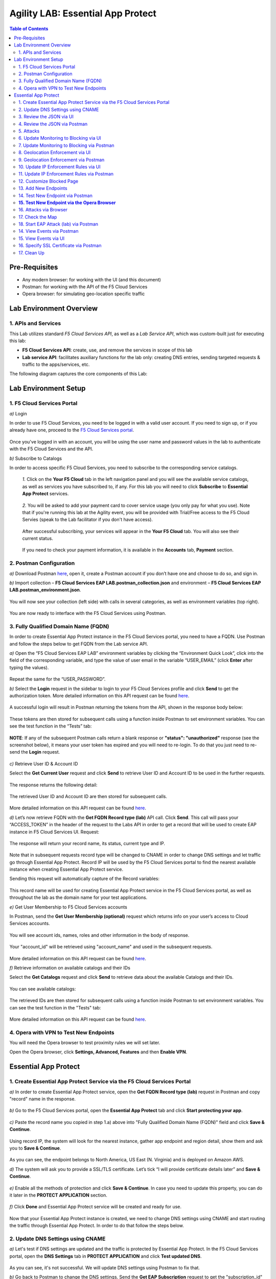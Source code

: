 Agility LAB: Essential App Protect   
=========================================== 

.. contents:: Table of Contents   

Pre-Requisites
###############

- Any modern browser: for working with the UI (and this document)
- Postman: for working with the API of the F5 Cloud Services
- Opera browser: for simulating geo-location specific traffic

Lab Environment Overview
###############################

1. APIs and Services 
*********************

This Lab utilizes standard *F5 Cloud Services API*, as well as a *Lab Service API*, which was custom-built just for executing this lab: 

* **F5 Cloud Services API**: create, use, and remove the services in scope of this lab 

* **Lab service API**: facilitates auxiliary functions for the lab only: creating DNS entries, sending targeted requests & traffic to the apps/services, etc.  

The following diagram captures the core components of this Lab: 

 .. figure:: _figures/Diagram.png


Lab Environment Setup  
############################### 

1. F5 Cloud Services Portal 
*************************** 

`a)` Login   

In order to use F5 Cloud Services, you need to be logged in with a valid user account. If you need to sign up, or if you already have one, proceed to the `F5 Cloud Services portal <http://bit.ly/f5csreg>`_.  

.. figure:: _figures/1-1.png  

Once you've logged in with an account, you will be using the user name and password values in the lab to authenticate with the F5 Cloud Services and the API.

`b)` Subscribe to Catalogs   

In order to access specific F5 Cloud Services, you need to subscribe to the corresponding service catalogs.

   `1.` Click on the **Your F5 Cloud** tab in the left navigation panel and you will see the available service catalogs, as well as services you have subscribed to, if any. For this lab you will need to click **Subscribe** to **Essential App Protect** services.   

   .. figure:: _figures/2.png  

   `2.` You will be asked to add your payment card to cover service usage (you only pay for what you use). Note that if you're running this lab at the Agility event, you will be provided with Trial/Free access to the F5 Cloud Servies (speak to the Lab facilitator if you don't have access).   

   .. figure:: _figures/3.png  

   After successful subscribing, your services will appear in the **Your F5 Cloud** tab. You will also see their current status.   

   .. figure:: _figures/4.png  

   If you need to check your payment information, it is available in the **Accounts** tab, **Payment** section.   

   .. figure:: _figures/5.png 

2. Postman Configuration  
********************* 

`a)` Download Postman `here <http://bit.ly/309wSLl>`_, open it, create a Postman account if you don’t have one and choose to do so, and sign in.  

`b)` Import collection – **F5 Cloud Services EAP LAB.postman_collection.json** and environment – **F5 Cloud Services EAP LAB.postman_environment.json**.  

.. figure:: _figures/1.jpg  

You will now see your collection (left side) with calls in several categories, as well as environment variables (top right).  

.. figure:: _figures/91.png 

You are now ready to interface with the F5 Cloud Services using Postman. 

3. Fully Qualified Domain Name (FQDN) 
**************************** 

In order to create Essential App Protect instance in the F5 Cloud Services portal, you need to have a FQDN. Use Postman and follow the steps below to get FQDN from the Lab service API.     

`a)` Open the “F5 Cloud Services EAP LAB” environment variables by clicking the “Environment Quick Look”, click into the field of the corresponding variable, and type the value of user email in the variable “USER_EMAIL” (click **Enter** after typing the values).  

.. figure:: _figures/114.png 

Repeat the same for the “USER_PASSWORD”.  

`b)` Select the **Login** request in the sidebar to login to your F5 Cloud Services profile and click **Send** to get the authorization token. More detailed information on this API request can be found `here <http://bit.ly/36ffsyy>`_.  

.. figure:: _figures/93.png 

A successful login will result in Postman returning the tokens from the API, shown in the response body below:  

.. figure:: _figures/84.jpg  

These tokens are then stored for subsequent calls using a function inside Postman to set environment variables. You can see the test function in the “Tests” tab:  

.. figure:: _figures/9.jpg  

**NOTE**: If any of the subsequent Postman calls return a blank response or **"status": "unauthorized"** response (see the screenshot below), it means your user token has expired and you will need to re-login. To do that you just need to re-send the **Login** request.  

.. figure:: _figures/10.jpg  

`c)` Retrieve User ID & Account ID  

Select the **Get Current User** request and click **Send** to retrieve User ID and Account ID to be used in the further requests.  

.. figure:: _figures/86.jpg  

The response returns the following detail:  

.. figure:: _figures/12.jpg  

The retrieved User ID and Account ID are then stored for subsequent calls.  

.. figure:: _figures/11.jpg  

More detailed information on this API request can be found `here <http://bit.ly/37hyQw3>`_.  

`d)` Let’s now retrieve FQDN with the **Get FQDN Record type (lab)** API call. Click **Send**. This call will pass your “ACCESS_TOKEN” in the header of the request to the Labs API in order to get a record that will be used to create EAP instance in F5 Cloud Services UI.  
Request:  

.. figure:: _figures/74.png  

The response will return your record name, its status, current type and IP. 

.. figure:: _figures/156.png

Note that in subsequent requests record type will be changed to CNAME in order to change DNS settings and let traffic go through Essential App Protect. Record IP will be used by the F5 Cloud Services portal to find the nearest available instance when creating Essential App Protect service.    

Sending this request will automatically capture of the Record variables:  

.. figure:: _figures/26.jpg  

This record name will be used for creating Essential App Protect service in the F5 Cloud Services portal, as well as throughout the lab as the domain name for your test applications. 

`e)` Get User Membership to F5 Cloud Services accounts

In Postman, send the **Get User Membership (optional)** request which returns info on your user’s access to Cloud Services accounts.

.. figure:: _figures/157.png

You will see account ids, names, roles and other information in the body of response. 

.. figure:: _figures/158.png

Your "account_id" will be retrieved using "account_name" and used in the subsequent requests.

.. figure:: _figures/159.png

More detailed information on this API request can be found `here <http://bit.ly/2Gfu1r3>`_. 

`f)` Retrieve information on available catalogs and their IDs

Select the **Get Catalogs** request and click **Send** to retrieve data about the available Catalogs and their IDs.

.. figure:: _figures/160.png

You can see available catalogs:

.. figure:: _figures/161.png

The retrieved IDs are then stored for subsequent calls using a function inside Postman to set environment variables. You can see the test function in the "Tests" tab:

.. figure:: _figures/162.png

More detailed information on this API request can be found `here <http://bit.ly/36j1Yl4>`_. 

4. Opera with VPN to Test New Endpoints 
****************************************

You will need the Opera browser to test proximity rules we will set later.

Open the Opera browser, click **Settings, Advanced, Features** and then **Enable VPN**.

.. figure:: _figures/163.png

Essential App Protect 
##################### 

1. Create Essential App Protect Service via the F5 Cloud Services Portal  
************************************************************************ 

`a)` In order to create Essential App Protect service, open the **Get FQDN Record type (lab)** request in Postman and copy "record" name in the response.  

.. figure:: _figures/115.png

`b)` Go to the F5 Cloud Services portal, open the **Essential App Protect** tab and click **Start protecting your app**. 

.. figure:: _figures/116.png

`c)` Paste the record name you copied in step 1.a) above into "Fully Qualified Domain Name (FQDN)" field and click **Save & Continue**.

.. figure:: _figures/117.png 

Using record IP, the system will look for the nearest instance, gather app endpoint and region detail, show them and ask you to **Save & Continue**.  

.. figure:: _figures/118.png 

As you can see, the endpoint belongs to North America, US East (N. Virginia) and is deployed on Amazon AWS.  

`d)` The system will ask you to provide a SSL/TLS certificate. Let’s tick “I will provide certificate details later” and **Save & Continue**.  

.. figure:: _figures/99.png 

`e)` Enable all the methods of protection and click **Save & Continue**. In case you need to update this property, you can do it later in the **PROTECT APPLICATION** section. 

.. figure:: _figures/100.png 

`f)` Click **Done** and Essential App Protect service will be created and ready for use.  

.. figure:: _figures/101.png  

Now that your Essential App Protect instance is created, we need to change DNS settings using CNAME and start routing the traffic through Essential App Protect. In order to do that follow the steps below.  

2. Update DNS Settings using CNAME  
******************************** 

`a)` Let's test if DNS settings are updated and the traffic is protected by Essential App Protect. In the F5 Cloud Services portal, open the **DNS Settings** tab in **PROTECT APPLICATION** and click **Test updated DNS**.

.. figure:: _figures/127.png 

As you can see, it's not successful. We will update DNS settings using Postman to fix that.

`b)` Go back to Postman to change the DNS settings. Send the **Get EAP Subscription** request to get the "subscription_id" and "CNAME" using your "ACCESS_TOKEN".

.. figure:: _figures/164.png

The response will return all information on your instance which we have created via UI: 

.. figure:: _figures/165.png

The retrieved CNAME will be used to update DNS settings:

.. figure:: _figures/166.png

More detailed information on this API request can be found `here <http://bit.ly/38xUHjc>`_.  

`c)` Send the **Update CNAME Record (lab)** request to update DNS Settings with CNAME generated when creating Essential App Protect instance in F5 UI and retrieved in the step above:

.. figure:: _figures/167.png

The response will show the updated type (""CNAME") and value: 

.. figure:: _figures/168.png

`d)` Test CNAME change via UI   

Return to the F5 Cloud Services portal, open the **Essential App Protect** tab, select your app from the dropdown menu and click **PROTECT APPLICATION**. Then open the **DNS Settings** tab and click **Test updated DNS**.  

.. figure:: _figures/106.png 

You will see successful status of testing.

`e)` Let's now go back to Postman and re-send the **Get FQDN Record type (lab)** request to see the current type of the record. 

.. figure:: _figures/129.png

The response will show that record type is changed from "A" to "CNAME" (see step 3.d) above), as well as "value" is updated, which means that app traffic now goes through Essential App Protect instance and is actively protected.   

.. figure:: _figures/128.png

`f)` Test via Browser

Let's now test the updated DNS setting via browser. Return to the F5 Cloud Services portal, open the **DNS Settings** tab and copy the CNAME.

.. figure:: _figures/130.png

Paste it into your browser and you will see the NA2 instance of the Auction website and all of the requests will now be flowing through the Essential App Protect. However, any malicious requests will not be blocked, as we have not turned on "Blocking" mode yet.

.. figure:: _figures/131.png

3. Review the JSON via UI 
******************

If you would like to see the full configuration of your Essential App Protect or edit some properties, you can review the JSON either via UI or via Postman. If you prefer to do that via Postman, then proceed to the next section. 

In order to view the JSON via the F5 Cloud Servcies portal, open **PROTECT APPLICATION** and go to the **JSON configuration** tab. 

.. figure:: _figures/132.png

Let's take a look at different sections available in the JSON. In order to collapse or expand a section, click the small arrows next to the line numbers. 

The main sections are "application", "event_logging" and "policy".

.. figure:: _figures/133.png

In the "application" section, we can see our instance domain, region it belongs to, IP endpoints  and port. 

.. figure:: _figures/134.png

We can also learn all the information about our protection and its settings, as well as about each attack type in "policy" section:

.. figure:: _figures/135.png

More detailed information on attack types can be found in one of the following sections. 

4. Review the JSON via Postman 
*******************************

If your prefer to use Postman to review the JSON, go back to Postman and send the **Get JSON** request:

.. figure:: _figures/136.png

The response will retrieve the JSON containing all the Essential App Protect instance information: 

.. figure:: _figures/137.png

The returned JSON provides some general information on subcription_id, user_id, and instance name, as well as all configuration details (CNAME, domain, etc) and protection settings. 

.. figure:: _figures/169.png

5. Attacks  
*********** 

There are three types of attacks:  

`1)` SQL Injection 

This attack inserts a SQL query via the input data field in the web application. Such attacks could potentially read sensitive data, modify and destroy it. More detailed information can be found `here <http://bit.ly/2RfmXkw>`_.

`2)` Illegal Filetype 

This attack combines valid URL path segments with invalid input to guess or brute-force download of sensitive files or data. More detailed information can be found `here <http://bit.ly/30NrAFF>`_.  

`3)` Threat Campaign 

These types of attacks are the category that F5 Labs tracks as coordinated campaigns that exploit known vulnerabilities. This particular attack simulates using a known Tomcat backdoor vulnerability. The complete list of such threats can be found `here <http://bit.ly/36bPmfG>`_.   

Let’s now simulate an attack.

Go back to Postman and send the **Attack: Illegal Filetype** request. 

.. figure:: _figures/170.png

You can see the status of the attack in the **VIEW EVENTS** section of the F5 Cloud Services portal.

.. figure:: _figures/138.png

As you see, our "Illegal file type" attack has appeared on the list and its status is "Not blocked" for now.  

6. Update Monitoring to Blocking via UI 
*************************************** 

For now all the threats of your app are only monitored without any actions taken. You can change monitoring to blocking either via UI or via Postman. In order to do so via Postman, proceed to the following section. 

`a)` In order to start blocking attacks, go to the **PROTECT APPLICATION** tab, then open each type of attack one by one and toggle **Blocking Mode** on. Click **Update** for each attack type to save the settings:  

.. figure:: _figures/105.png 

`b)` Testing the status 

Now that the protection mode is "blocking", you can re-send the **Attack: Illegal Filetype** request in Postman. After that go back to the F5 UI, open **VIEW EVENTS** and you will see the new attack with the "Blocked" status:

.. figure:: _figures/119.png

You may send the **Attack: Threat Campaign** and  

.. figure:: _figures/171.png

the **Attack: SQL Injection** requests in Postman as well.

.. figure:: _figures/172.png

Then go back to the F5 UI, **VIEW EVENTS** to see them on the list with "Blocked" status: 

.. figure:: _figures/141.png


7. Update Monitoring to Blocking via Postman 
******************************************** 

`a)` Go back to Postman and send the **Update Monitor to Block** request which uses your “account_id” and "EAP record" retrieved in steps above. 

.. figure:: _figures/173.png

You will see the updated "blocked" status of attacks in the response. 

.. figure:: _figures/174.png

You can also notice that their status changed in the F5 UI:

.. figure:: _figures/139.png

`b)` Testing the status 

Now that the protection mode is "blocking", you can send the **Attack: Threat Campaign** and

.. figure:: _figures/171.png

the **Attack: SQL Injection** requests in Postman.

.. figure:: _figures/172.png

After that go back to the F5 UI, open **VIEW EVENTS** and you will see the new attacks with the "Blocked" status:

.. figure:: _figures/175.png

8. Geolocation Enforcement via UI
****************************

You can create a list of countries traffic from which will be blocked via UI or via Postman. If you prefer to do so via Postman, proceed to the next section.

`a)` Go back to F5 UI, the **PROTECT APPLICATION** tab, then go to **High-risk Attack Mitigation**  and click **Manage countries**. 

.. figure:: _figures/142.png

`b)` Add "United States"  as a country whose requests you want to deny and click **Update**.

.. figure:: _figures/143.png

`c)` If you prefer to deny requests from OFAC-sanctioned countries without creating your own list, just tick the option in F5 Cloud Servcies UI and **Update**.

.. figure:: _figures/140.png
 
9. Geolocation Enforcement via Postman
****************************

`a)` If you would like to block requests on a country-basis via Postman, then send the **Block country list** request which will use your "account_id" and "EAP record":

.. figure:: _figures/176.png 

The response will show the countries blocked: 

.. figure:: _figures/149.png

`b)` Let's go to F5 UI and see the updated geolocation enforcement:

.. figure:: _figures/120.png  

Click **Manage countries** to see the countries that are blocked: 

.. figure:: _figures/121.png

`c)` Let's test how country-base blocking works. Go back to Postman and send the **Test Country Blocking (lab)** request which uses your "EAP record". 

.. figure:: _figures/177.png

Let's open the F5 UI and go to **VIEW EVENTS** section to see the newly blocked attack based on geolocation: 

.. figure:: _figures/178.png

10. Update IP Enforcement Rules via UI  
********************************

If you need to block specific IP addresses or add them to the whitelist, you can do it in two way: via Postman or UI. If you prefer to do it via Postman, then proceed to the next section. If your choice is UI, then follow the steps below: 

`a)` Go to **PROTECT APPLICATION**-> the **High-risk Attack Mitigation** tab and click **Manage rules**. 

.. figure:: _figures/150.png

`b)` Add "127.0.0.1", "11.11.11.10", "192.168.1.10", "12.23.34.59" IPs for blocking and "192.168.100.50" to the whitelist. Add a short description for each, tick those which you prefer to be logged and click **Update**. 

.. figure:: _figures/151.png

11. Update IP Enforcement Rules via Postman  
********************************

`a)` Go to Postman and send the **Update IP Enforcement Rules** request which uses your "account_id" and "EAP record".

.. figure:: _figures/122.png

In the response you will see four blocked and one allowed IPs. 

.. figure:: _figures/152.png

12. Customize Blocked Page 
***************************

If you prefer to customize your blocked page, you can do it using Postman. 

`a)` First, let's see the page prior to sending the request. To do that, let's simulate an attack via the browser. Paste "**Fully Qualified Domain Name (FQDN)**/nginx.config" address to your browser. The result will be the following:

.. figure:: _figures/124.png 

`b)` Go back to Postman and send the **Customize blocked page** request which uses your **account_id** and **EAP record**. 
 
.. figure:: _figures/179.png 

`c)` Refresh the page in the browser opened one step above and you will see:

.. figure:: _figures/125.png 

**Note**: It may take  some time due to updating the service. 

13. Add New Endpoints 
*********************

Let's imagine your website is to function both in the USA and in Europe. But for now, you have only one IP endpoint added to Essential App Protect - North America, US East (N. Virginia). 

.. figure:: _figures/180.png 

If you need to add the second one, say, in Europe, you can do it via Postman.

Send the **Add new endpoints** request in Postman: 

.. figure:: _figures/181.png 

You will see the Endpoint added in the returned response located in Europe (Paris) and deployed on AWS:

.. figure:: _figures/182.png 

You will also see the new endpoint in the F5 UI:

.. figure:: _figures/183.png 

Note that this operation may take up to a few minutes due to its deployment. 

14. Test New Endpoint via Postman
***********************************

Let's now test the endpoint we've just created via Postman.

Send the **Test Second Endpoint (lab)** request: 

**SCREENSHOT from postman** 

Here's what you should see in the response:

**SCREENSHOT from postman with highlight of INSTANCE** 

**15. Test New Endpoint via the Opera Browser** 
******************************************

Open the Opera browser, click **VPN** and select **Europe**. This will simulate your entering http://auction.cloudservicesdemo.net/ from Europe.

**SCREENSHOT from OPERA** 

You will see that you are switched to the European endpoint. 

Now select **Americas**. This will simulate your entering http://auction.cloudservicesdemo.net/ from America.

**SCREENSHOT from OPERA** 

You will see that you are switched to the American endpoint. 

16. Attacks via Browser 
*************************

Let's now simulate some attacks. 

`a)` In order to simulate Illegal File type, paste "**Fully Qualified Domain Name (FQDN)**/nginx.config" address to your browser and the page will be blocked:

.. figure:: _figures/153.png 

Now let's go back to F5 Ui and see the dashboard with the new attack:

.. figure:: _figures/154.png 

You can see the type of attack and some more detailed information in the "VIEW EVENTS" tab:

.. figure:: _figures/155.png 

`b)` Let's now simulate SQL Injection attack via browser and our F5 account. Sign out of your F5 Cloud Services account: 

.. figure:: _figures/184.png 

Fill in **' OR 1=1; '** as login email and fill in any password. Click **Log In**.

.. figure:: _figures/185.png 

And you will see that SQL Injection attack type is blocked.  

17. Check the Map
****************

Now let’s see the map of our attacks on the F5 Cloud Services portal. You need to select Essential App Protect tab where you will see the dashboard.

For now, all attacks are not blocked. We will block them sending the Update Monitor to Block request in one of the following steps.

18. Start EAP Attack (lab) via Postman 
*************************

Let’s now return to Postman and simulate the attacks by sending the Start EAP Attack (lab) request.

 First, let's see the page prior to sending the request. To do that, let's simulate an attack. Paste "**Fully Qualified Domain Name (FQDN)**/nginx.config" address to your browser. The result will be the following:
 
You will see “ok” status which means that your zone is being attacked. In the F5 Cloud Services portal you can see the results of the attacks: their types, severity and some other information (see the next step).

14. View Events via Postman  
************ 

15. View Events via UI  
**************************** 

The results of the attacks will be shown in the Essential App Protect **VIEW EVENTS** tab of the F5 Cloud Services portal. 

.. figure:: _figures/111.png 


16. Specify SSL Certificate via Postman
***************************

`a)` Get SSL Certificate 

`b)` Upload 

`c)` Update 

17.  Clean Up  
********** 

In order to delete Essential App Protect instance, go to **Essential App Protect** tab, select **All my applications** in the dropdown menu, tick your application and click **Delete**. Now just confirm your choice. 

.. figure:: _figures/112.png 

 
